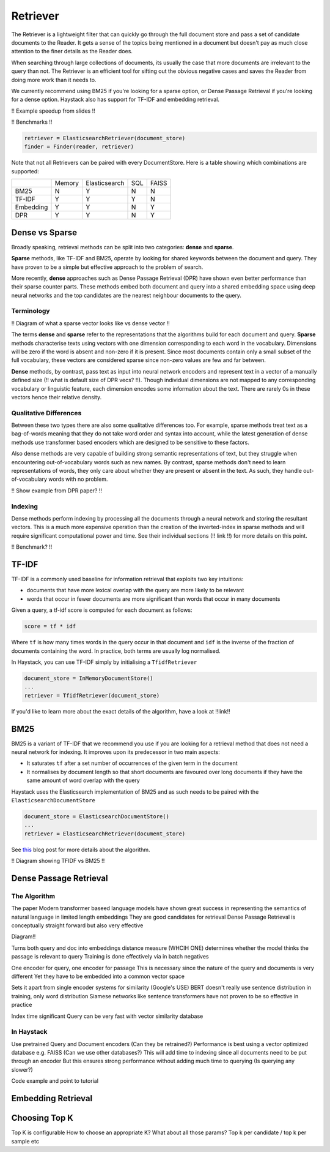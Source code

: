 
Retriever
=========

The Retriever is a lightweight filter that can quickly go through the full document store and pass a set of candidate documents to the Reader.
It gets a sense of the topics being mentioned in a document but doesn't pay as much close attention to the finer details as the Reader does.

When searching through large collections of documents, its usually the case that more documents are irrelevant to the query than not.
The Retriever is an efficient tool for sifting out the obvious negative cases and saves the Reader from doing more work than it needs to.

We currently recommend using BM25 if you're looking for a sparse option, or Dense Passage Retrieval if you're looking for a dense option.
Haystack also has support for TF-IDF and embedding retrieval.


!! Example speedup from slides !!

!! Benchmarks !!

.. code-block:: python

    retriever = ElasticsearchRetriever(document_store)
    finder = Finder(reader, retriever)


Note that not all Retrievers can be paired with every DocumentStore.
Here is a table showing which combinations are supported:

+-----------+--------+---------------+-----+-------+
|           | Memory | Elasticsearch | SQL | FAISS |
+-----------+--------+---------------+-----+-------+
|    BM25   |    N   |       Y       |  N  |   N   |
+-----------+--------+---------------+-----+-------+
|   TF-IDF  |    Y   |       Y       |  Y  |   N   |
+-----------+--------+---------------+-----+-------+
| Embedding |    Y   |       Y       |  N  |   Y   |
+-----------+--------+---------------+-----+-------+
|    DPR    |    Y   |       Y       |  N  |   Y   |
+-----------+--------+---------------+-----+-------+

Dense vs Sparse
---------------

Broadly speaking, retrieval methods can be split into two categories: **dense** and **sparse**.

**Sparse** methods, like TF-IDF and BM25, operate by looking for shared keywords between the document and query.
They have proven to be a simple but effective approach to the problem of search.

More recently, **dense** approaches such as Dense Passage Retrieval (DPR) have shown even better performance than their sparse counter parts.
These methods embed both document and query into a shared embedding space using deep neural networks
and the top candidates are the nearest neighbour documents to the query.

Terminology
~~~~~~~~~~~

!! Diagram of what a sparse vector looks like vs dense vector !!

The terms **dense** and **sparse** refer to the representations that the algorithms build for each document and query.
**Sparse** methods characterise texts using vectors with one dimension corresponding to each word in the vocabulary.
Dimensions will be zero if the word is absent and non-zero if it is present.
Since most documents contain only a small subset of the full vocabulary,
these vectors are considered sparse since non-zero values are few and far between.

**Dense** methods, by contrast, pass text as input into neural network encoders
and represent text in a vector of a manually defined size (!! what is default size of DPR vecs? !!).
Though individual dimensions are not mapped to any corresponding vocabulary or linguistic feature,
each dimension encodes some information about the text.
There are rarely 0s in these vectors hence their relative density.

Qualitative Differences
~~~~~~~~~~~~~~~~~~~~~~~

Between these two types there are also some qualitative differences too.
For example, sparse methods treat text as a bag-of-words meaning that they do not take word order and syntax into account,
while the latest generation of dense methods use transformer based encoders
which are designed to be sensitive to these factors.

Also dense methods are very capable of building strong semantic representations of text,
but they struggle when encountering out-of-vocabulary words such as new names.
By contrast, sparse methods don't need to learn representations of words,
they only care about whether they are present or absent in the text.
As such, they handle out-of-vocabulary words with no problem.

!! Show example from DPR paper? !!

Indexing
~~~~~~~~

Dense methods perform indexing by processing all the documents through a neural network and storing the resultant vectors.
This is a much more expensive operation than the creation of the inverted-index in sparse methods
and will require significant computational power and time.
See their individual sections (!! link !!) for more details on this point.

!! Benchmark? !!

TF-IDF
------

TF-IDF is a commonly used baseline for information retrieval that exploits two key intuitions:

* documents that have more lexical overlap with the query are more likely to be relevant
* words that occur in fewer documents are more significant than words that occur in many documents

Given a query, a tf-idf score is computed for each document as follows:

.. code-block:: python

    score = tf * idf

Where ``tf`` is how many times words in the query occur in that document
and ``idf`` is the inverse of the fraction of documents containing the word.
In practice, both terms are usually log normalised.

In Haystack, you can use TF-IDF simply by initialising a ``TfidfRetriever``

.. code-block:: python

    document_store = InMemoryDocumentStore()
    ...
    retriever = TfidfRetriever(document_store)

If you'd like to learn more about the exact details of the algorithm,
have a look at !!link!!

BM25
----

BM25 is a variant of TF-IDF that we recommend you use if you are looking for a retrieval method that does not need a neural network for indexing.
It improves upon its predecessor in two main aspects:

* It saturates ``tf`` after a set number of occurrences of the given term in the document
* It normalises by document length so that short documents are favoured over long documents if they have the same amount of word overlap with the query

Haystack uses the Elasticsearch implementation of BM25 and as such needs to be paired with the ``ElasticsearchDocumentStore``

.. code-block:: python

    document_store = ElasticsearchDocumentStore()
    ...
    retriever = ElasticsearchRetriever(document_store)

See `this <https://www.elastic.co/blog/practical-bm25-part-2-the-bm25-algorithm-and-its-variables>`_ blog post for more details about the algorithm.

!! Diagram showing TFIDF vs BM25 !!

Dense Passage Retrieval
-----------------------

The Algorithm
~~~~~~~~~~~~~

The paper
Modern transformer baseed language models have shown great success in representing the semantics of natural language in limited length embeddings
They are good candidates for retrieval
Dense Passage Retrieval is conceptually straight forward but also very effective

Diagram!!

Turns both query and doc into embeddings
distance measure (WHCIH ONE) determines whether the model thinks the passage is relevant to query
Training is done effectively via in batch negatives

One encoder for query, one encoder for passage
This is necessary since the nature of the query and documents is very different
Yet they have to be embedded into a common vector space

Sets it apart from single encoder systems for similarity (Google's USE)
BERT doesn't really use sentence distribution in training, only word distribution
Siamese networks like sentence transformers have not proven to be so effective in practice

Index time significant
Query can be very fast with vector similarity database

In Haystack
~~~~~~~~~~~

Use pretrained Query and Document encoders (Can they be retrained?)
Performance is best using a vector optimized database e.g. FAISS (Can we use other databases?)
This will add time to indexing since all documents need to be put through an encoder
But this ensures strong performance without adding much time to querying (Is querying any slower?)

Code example and point to tutorial

Embedding Retrieval
-------------------

Choosing Top K
--------------

Top K is configurable
How to choose an appropriate K?
What about all those params? Top k per candidate / top k per sample etc
